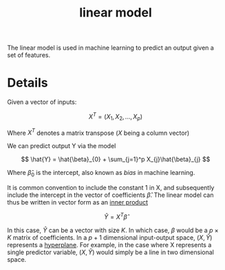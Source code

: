 :PROPERTIES:
:ID:       8a4077cd-e2a9-45c3-acfb-9db0c516e24c
:END:
#+title: linear model

The linear model is used in machine learning to predict an output given a set of features.

* Details

Given a vector of inputs:

\[
X^T = (X_{1}, X_{2}, ..., X_{p})
\]

Where $X^T$ denotes a matrix transpose ($X$ being a column vector)

We can predict output Y via the model

\[
\hat{Y} = \hat{\beta}_{0} + \sum_{j=1}^p X_{j}\hat{\beta}_{j}
\]

Where $\hat{\beta}_{0}$ is the intercept, also known as /bias/ in machine learning.

It is common convention to include the constant 1 in X, and subsequently include the intercept in the vector of coefficients $\hat{\beta}$. The linear model can thus be written in vector form as an [[id:fba474c7-7ea8-4d65-aec1-dd55c6d27361][inner product]]

\[
\hat{Y} = X^T\hat{\beta}
\]

In this case, $\hat{Y}$ can be a vector with size $K$. In which case, $\beta$ would be a $p \times K$ matrix of coefficients. In a $p+1$ dimensional input-output space, $(X, \hat{Y})$ represents a [[id:e6754b29-f406-45cb-b94d-919107b1d2fd][hyperplane]]. For example, in the case where X represents a single predictor variable, $(X, \hat{Y})$ would simply be a line in two dimensional space.

